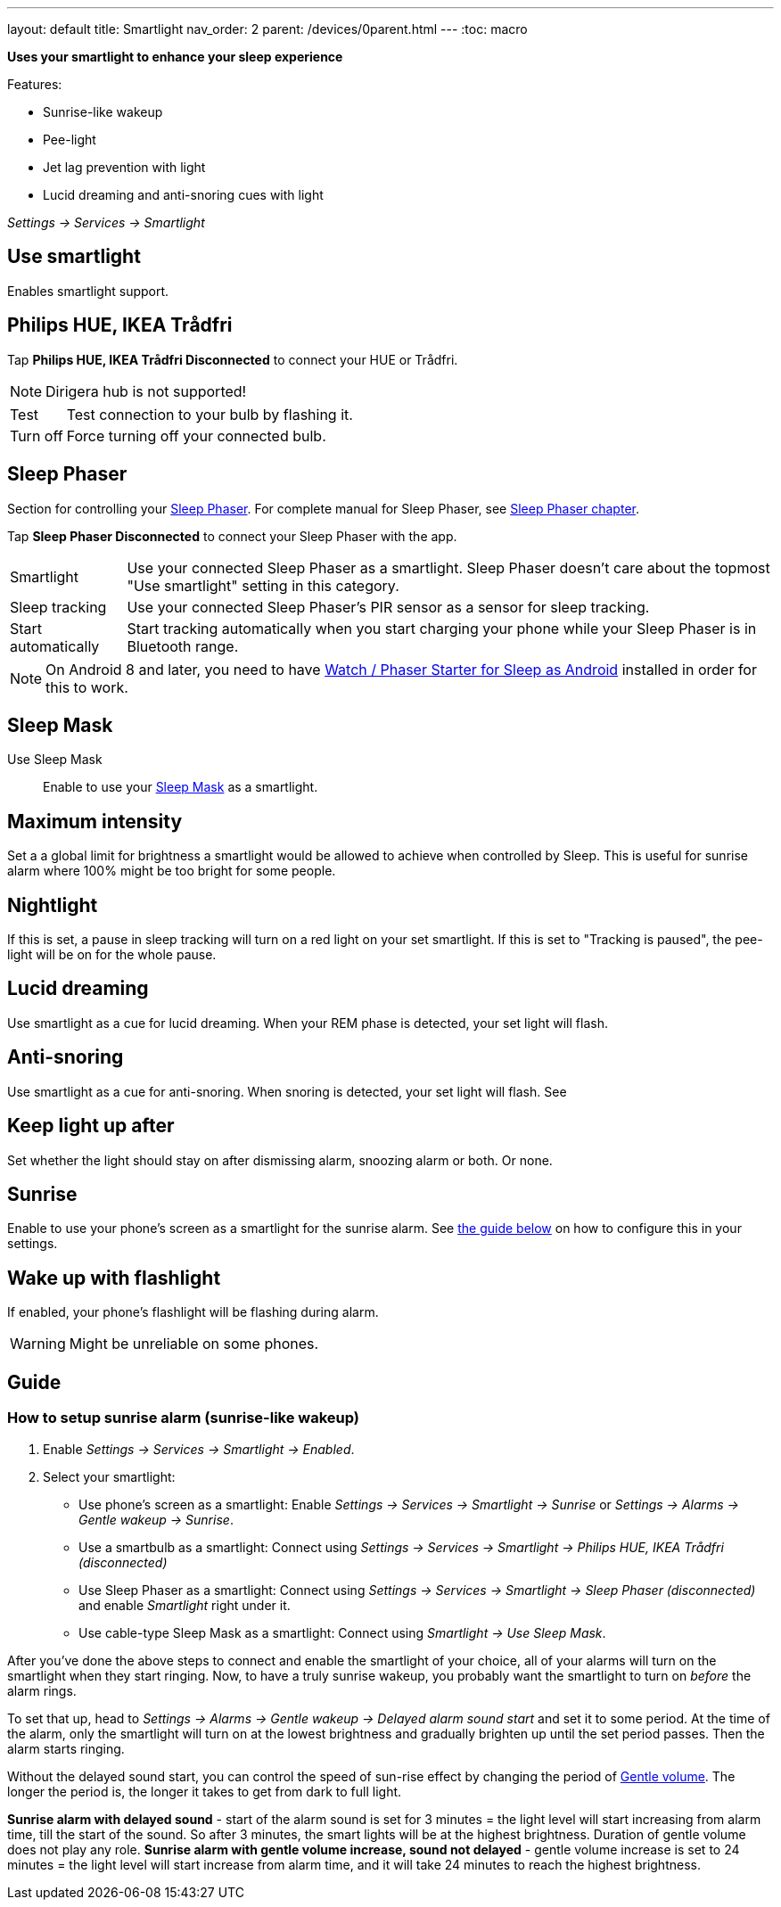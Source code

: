 ---
layout: default
title: Smartlight
nav_order: 2
parent: /devices/0parent.html
---
:toc: macro

*Uses your smartlight to enhance your sleep experience*

Features:

- Sunrise-like wakeup
- Pee-light
- Jet lag prevention with light
- Lucid dreaming and anti-snoring cues with light

_Settings -> Services -> Smartlight_

toc::[]
:toclevels: 4


== Use smartlight
Enables smartlight support.


== Philips HUE, IKEA Trådfri

Tap *Philips HUE, IKEA Trådfri Disconnected* to connect your HUE or Trådfri.

NOTE: Dirigera hub is not supported!
[horizontal]
Test:: Test connection to your bulb by flashing it.
Turn off:: Force turning off your connected bulb.

== Sleep Phaser
Section for controlling your link:http://sleepphaser.urbandroid.org/[Sleep Phaser].
For complete manual for Sleep Phaser, see <</devices/sleep_phaser#,Sleep Phaser chapter>>.

Tap *Sleep Phaser Disconnected* to connect your Sleep Phaser with the app.

[horizontal]
Smartlight:: Use your connected Sleep Phaser as a smartlight. Sleep Phaser doesn't care about the topmost "Use smartlight" setting in this category.
Sleep tracking:: Use your connected Sleep Phaser's PIR sensor as a sensor for sleep tracking.
Start automatically:: Start tracking automatically when you start charging your phone while your Sleep Phaser is in Bluetooth range.

NOTE: On Android 8 and later, you need to have https://play.google.com/store/apps/details?id=com.urbandroid.watchsleepstarter[Watch / Phaser Starter for Sleep as Android] installed in order for this to work.



== Sleep Mask

Use Sleep Mask:: Enable to use your https://www.happy-electronics.eu/shop/en/home/32-sleep-mask-for-sleep-as-android.html[Sleep Mask] as a smartlight.

== Maximum intensity
Set a a global limit for brightness a smartlight would be allowed to achieve when controlled by Sleep. This is useful for sunrise alarm where 100% might be too bright for some people.

== Nightlight
If this is set, a pause in sleep tracking will turn on a red light on your set smartlight. If this is set to "Tracking is paused", the pee-light will be on for the whole pause.

== Lucid dreaming
Use smartlight as a cue for lucid dreaming. When your REM phase is detected, your set light will flash.

== Anti-snoring
Use smartlight as a cue for anti-snoring. When snoring is detected, your set light will flash. See

== Keep light up after
Set whether the light should stay on after dismissing alarm, snoozing alarm or both. Or none.

== Sunrise
Enable to use your phone's screen as a smartlight for the sunrise alarm. See <<sunrise_alarm_guide, the guide below>> on how to configure this in your settings.

== Wake up with flashlight
If enabled, your phone's flashlight will be flashing during alarm.

WARNING: Might be unreliable on some phones.

== Guide

[[sunrise_alarm_guide]]

=== How to setup sunrise alarm (sunrise-like wakeup)

. Enable _Settings -> Services -> Smartlight -> Enabled_.
. Select your smartlight:
* Use phone's screen as a smartlight: Enable _Settings -> Services -> Smartlight -> Sunrise_ or _Settings -> Alarms -> Gentle wakeup -> Sunrise_.
* Use a smartbulb as a smartlight: Connect using _Settings -> Services -> Smartlight -> Philips HUE, IKEA Trådfri (disconnected)_
* Use Sleep Phaser as a smartlight: Connect using _Settings -> Services -> Smartlight -> Sleep Phaser (disconnected)_ and enable _Smartlight_ right under it.
* Use cable-type Sleep Mask as a smartlight: Connect using _Smartlight -> Use Sleep Mask_.

After you've done the above steps to connect and enable the smartlight of your choice, all of your alarms will turn on the smartlight when they start ringing. Now, to have a truly sunrise wakeup, you probably want the smartlight to turn on _before_ the alarm rings.

To set that up, head to _Settings -> Alarms -> Gentle wakeup -> Delayed alarm sound start_ and set it to some period. At the time of the alarm, only the smartlight will turn on at the lowest brightness and gradually brighten up until the set period passes. Then the alarm starts ringing.

Without the delayed sound start, you can control the speed of sun-rise effect by changing the period of <</alarm/alarm_settings/gentle_alarm#,Gentle volume>>. The longer the period is, the longer it takes to get from dark to full light.


[EXAMPLE]
*Sunrise alarm with delayed sound* - start of the alarm sound is set for 3 minutes = the light level will start increasing from alarm time, till the start of the sound. So after 3 minutes, the smart lights will be at the highest brightness. Duration of gentle volume does not play any role.
*Sunrise alarm with gentle volume increase, sound not delayed* - gentle volume increase is set to 24 minutes = the light level will start increase from alarm time, and it will take 24 minutes to reach the highest brightness.